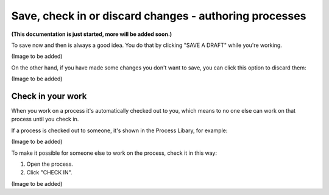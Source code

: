 Save, check in or discard changes - authoring processes
=========================================================

**(This documentation is just started, more will be added soon.)**

To save now and then is always a good idea. You do that by clicking "SAVE A DRAFT" while you're working.

(Image to be added)

On the other hand, if you have made some changes you don't want to save, you can click this option to discard them:

(Image to be added)

Check in your work
--------------------
When you work on a process it's automatically checked out to you, which means to no one else can work on that process until you check in.

If a process is checked out to someone, it's shown in the Process Libary, for example:

(Image to be added)

To make it possible for someone else to work on the process, check it in this way:

1. Open the process.
2. Click "CHECK IN".

(Image to be added)